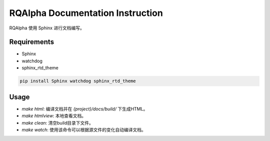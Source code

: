 
=================================
RQAlpha Documentation Instruction
=================================


RQAlpha 使用 Sphinx 进行文档编写。


Requirements
------------

*   Sphinx
*   watchdog
*   sphinx_rtd_theme


.. code-block:: bash

    pip install Sphinx watchdog sphinx_rtd_theme

Usage
-----

*   `make html`: 编译文档并在 `{project}/docs/build/` 下生成HTML。
*   `make htmlview`: 本地查看文档。
*   `make clean`: 清空build目录下文件。
*   `make watch`: 使用该命令可以根据源文件的变化自动编译文档。
